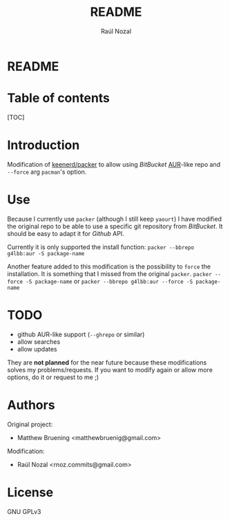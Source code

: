 #+TITLE: README
#+AUTHOR: Raúl Nozal
#+OPTIONS: toc:nil
* README
  :PROPERTIES:
  :ALT_TITLE: README
  :CUSTOM_ID: README
  :END:
  
* Table of contents
  :PROPERTIES:
  :ALT_TITLE: Table of contents
  :CUSTOM_ID: Table of contents
  :END:
  
#+BEGIN_HTML
[TOC]
#+END_HTML

* Introduction
  :PROPERTIES:
  :ALT_TITLE: Introduction
  :CUSTOM_ID: Introduction
  :END:
  
  Modification of [[https://github.com/keenerd/packer][keenerd/packer]] to allow using /BitBucket/ [[https://aur.archlinux.org][AUR]]-like repo and =--force= arg 
  =pacman='s option.

* Use
  :PROPERTIES:
  :ALT_TITLE: Use
  :CUSTOM_ID: Use
  :END:
  
  Because I currently use =packer= (although I still keep =yaourt=) I have modified
  the original repo to be able to use a specific git repository from /BitBucket/. 
  It should be easy to adapt it for /Github/ API.

  Currently it is only supported the install function:
  =packer --bbrepo g4lbb:aur -S package-name=

  Another feature added to this modification is the possibility to =force= the installation.
  It is something that I missed from the original =packer=.
  =packer --force -S package-name= or =packer --bbrepo g4lbb:aur --force -S package-name=

* TODO
  :PROPERTIES:
  :ALT_TITLE: TODO
  :CUSTOM_ID: TODO
  :END:
  - github AUR-like support (=--ghrepo= or similar)
  - allow searches
  - allow updates
    
  They are *not planned* for the near future because these modifications solves
  my problems/requests. If you want to modify again or allow more options, do it or request to me ;)

* Authors
  :PROPERTIES:
  :ALT_TITLE: Authors
  :CUSTOM_ID: Authors
  :END:
  Original project:
  - Matthew Bruening <matthewbruenig@gmail.com>
  
  Modification:
  - Raúl Nozal <rnoz.commits@gmail.com>

* License
  :PROPERTIES:
  :ALT_TITLE: License
  :CUSTOM_ID: License
  :END:
  GNU GPLv3
